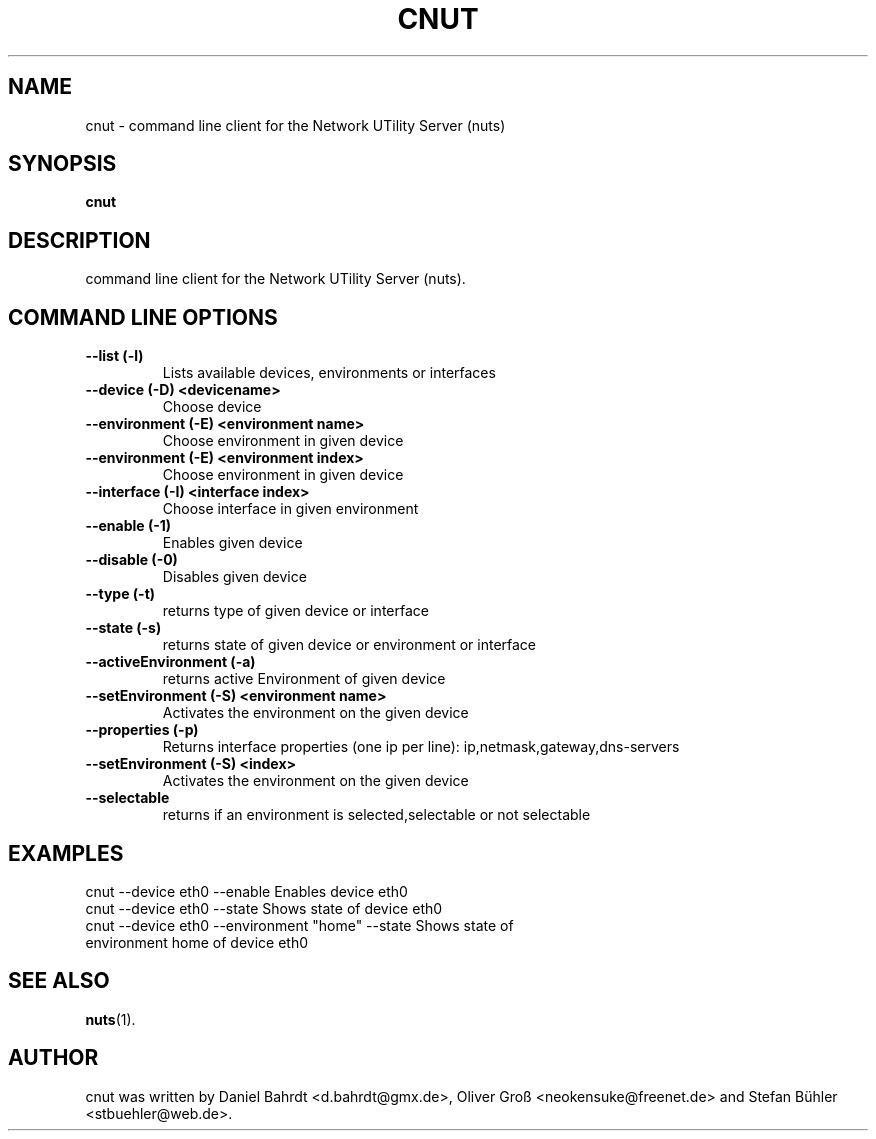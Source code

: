 .\"                                      Hey, EMACS: -*- nroff -*-
.\" First parameter, NAME, should be all caps
.\" Second parameter, SECTION, should be 1-8, maybe w/ subsection
.\" other parameters are allowed: see man(7), man(1)
.TH CNUT 1 "December 18, 2007"
.\" Please adjust this date whenever revising the manpage.
.\"
.\" Some roff macros, for reference:
.\" .nh        disable hyphenation
.\" .hy        enable hyphenation
.\" .ad l      left justify
.\" .ad b      justify to both left and right margins
.\" .nf        disable filling
.\" .fi        enable filling
.\" .br        insert line break
.\" .sp <n>    insert n+1 empty lines
.\" for manpage-specific macros, see man(7)
.SH NAME
cnut \- command line client for the Network UTility Server (nuts)
.SH SYNOPSIS
.B cnut
.SH DESCRIPTION
command line client for the Network UTility Server (nuts).
.SH COMMAND LINE OPTIONS
.TP
\fB--list (-l)\fR
Lists available devices, environments or interfaces
.TP
\fB--device (-D) <devicename>\fR
Choose device
.TP
\fB--environment (-E) <environment name>\fR
Choose environment in given device
.TP
\fB--environment (-E) <environment index>\fR
Choose environment in given device
.TP
\fB--interface (-I) <interface index>\fR
Choose interface in given environment
.TP
\fB--enable (-1)\fR
Enables given device
.TP
\fB--disable (-0)\fR
Disables given device
.TP
\fB--type (-t)\fR
returns type of given device or interface
.TP
\fB--state (-s)\fR
returns state of given device or environment or interface
.TP
\fB--activeEnvironment (-a)\fR
returns active Environment of given device
.TP
\fB--setEnvironment (-S) <environment name>\fR
Activates the environment on the given device
.TP
\fB--properties (-p)\fR
Returns interface properties (one ip per line): ip,netmask,gateway,dns-servers
.TP
\fB--setEnvironment (-S) <index>\fR
Activates the environment on the given device
.TP
\fB--selectable\fR
returns if an environment is selected,selectable or not selectable
.SH EXAMPLES
.TP
cnut --device eth0 --enable Enables device eth0
.TP
cnut --device eth0 --state Shows state of device eth0
.TP
cnut --device eth0 --environment "home" --state Shows state of environment home of device eth0
.SH SEE ALSO
.BR nuts (1).
.SH AUTHOR
cnut was written by Daniel Bahrdt <d.bahrdt@gmx.de>, Oliver Gro\[ss] <neokensuke@freenet.de> and Stefan B\[:u]hler <stbuehler@web.de>.
